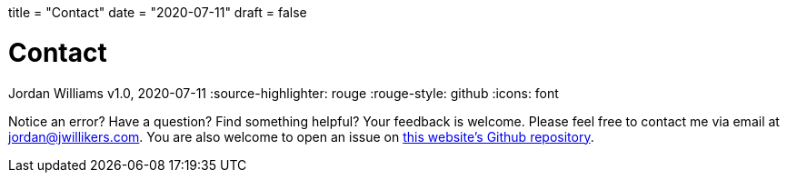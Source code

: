 +++
title = "Contact"
date = "2020-07-11"
draft = false
+++

= Contact
Jordan Williams
v1.0, 2020-07-11
:source-highlighter: rouge
:rouge-style: github
:icons: font
ifdef::env-github[]
:tip-caption: :bulb:
:note-caption: :information_source:
:important-caption: :heavy_exclamation_mark:
:caution-caption: :fire:
:warning-caption: :warning:
endif::[]

Notice an error?
Have a question?
Find something helpful?
Your feedback is welcome.
Please feel free to contact me via email at mailto:jordan@jwillikers.com[].
You are also welcome to open an issue on https://github.com/jwillikers/blog[this website's Github repository].

